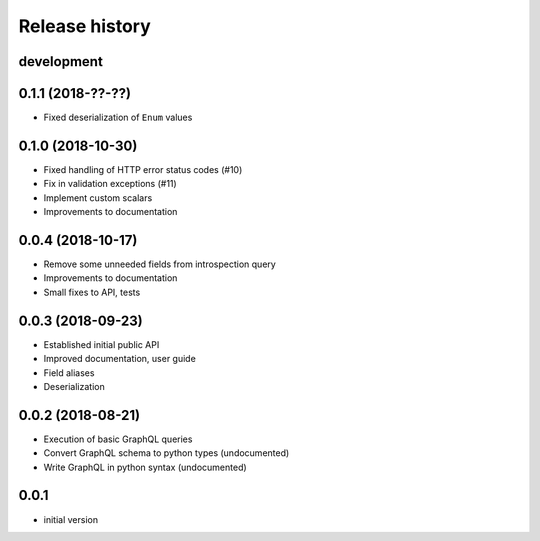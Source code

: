 Release history
---------------

development
+++++++++++

0.1.1 (2018-??-??)
++++++++++++++++++

- Fixed deserialization of ``Enum`` values

0.1.0 (2018-10-30)
++++++++++++++++++

- Fixed handling of HTTP error status codes (#10)
- Fix in validation exceptions (#11)
- Implement custom scalars
- Improvements to documentation

0.0.4 (2018-10-17)
++++++++++++++++++

- Remove some unneeded fields from introspection query
- Improvements to documentation
- Small fixes to API, tests

0.0.3 (2018-09-23)
++++++++++++++++++

- Established initial public API
- Improved documentation, user guide
- Field aliases
- Deserialization

0.0.2 (2018-08-21)
++++++++++++++++++

- Execution of basic GraphQL queries
- Convert GraphQL schema to python types (undocumented)
- Write GraphQL in python syntax (undocumented)

0.0.1
+++++

- initial version
